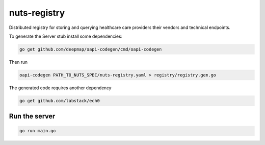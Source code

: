 nuts-registry
=============

Distributed registry for storing and querying healthcare care providers their vendors and technical endpoints.

.. image:: https://travis-ci.org/nuts-foundation/nuts-registry.svg?branch=master
    :target: https://travis-ci.org/nuts-foundation/nuts-registry
    :alt: Build Status

.. image:: https://readthedocs.org/projects/nuts-registry/badge/?version=latest
    :target: https://nuts-documentation.readthedocs.io/projects/nuts-registry/en/latest/?badge=latest
    :alt: Documentation Status

.. image:: https://codecov.io/gh/nuts-foundation/nuts-registry/branch/master/graph/badge.svg
    :target: https://codecov.io/gh/nuts-foundation/nuts-registry

.. inclusion-marker-for-contribution

To generate the Server stub install some dependencies:

.. code-block:: shell

   go get github.com/deepmap/oapi-codegen/cmd/oapi-codegen

Then run

.. code-block:: shell

   oapi-codegen PATH_TO_NUTS_SPEC/nuts-registry.yaml > registry/registry.gen.go

The generated code requires another dependency

.. code-block:: shell

   go get github.com/labstack/ech0

Run the server
--------------

.. code-block:: shell

   go run main.go